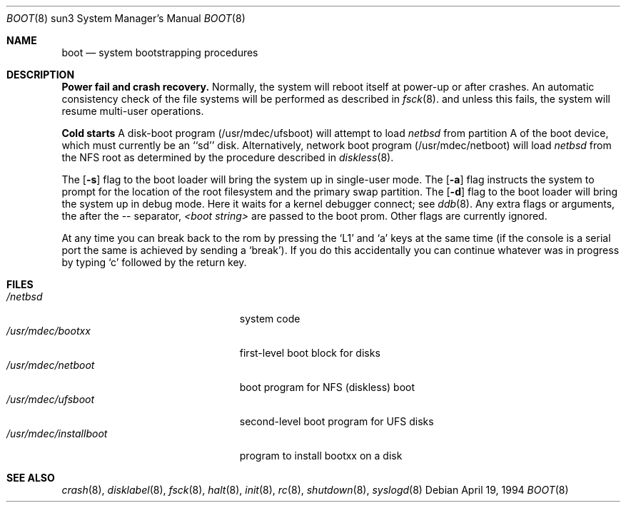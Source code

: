 .\"	$NetBSD: boot.8,v 1.4 1997/03/13 05:06:04 perry Exp $
.\"
.\" Copyright (c) 1992, 1993
.\"	The Regents of the University of California.  All rights reserved.
.\"
.\" Redistribution and use in source and binary forms, with or without
.\" modification, are permitted provided that the following conditions
.\" are met:
.\" 1. Redistributions of source code must retain the above copyright
.\"    notice, this list of conditions and the following disclaimer.
.\" 2. Redistributions in binary form must reproduce the above copyright
.\"    notice, this list of conditions and the following disclaimer in the
.\"    documentation and/or other materials provided with the distribution.
.\" 3. All advertising materials mentioning features or use of this software
.\"    must display the following acknowledgement:
.\"	This product includes software developed by the University of
.\"	California, Berkeley and its contributors.
.\" 4. Neither the name of the University nor the names of its contributors
.\"    may be used to endorse or promote products derived from this software
.\"    without specific prior written permission.
.\"
.\" THIS SOFTWARE IS PROVIDED BY THE REGENTS AND CONTRIBUTORS ``AS IS'' AND
.\" ANY EXPRESS OR IMPLIED WARRANTIES, INCLUDING, BUT NOT LIMITED TO, THE
.\" IMPLIED WARRANTIES OF MERCHANTABILITY AND FITNESS FOR A PARTICULAR PURPOSE
.\" ARE DISCLAIMED.  IN NO EVENT SHALL THE REGENTS OR CONTRIBUTORS BE LIABLE
.\" FOR ANY DIRECT, INDIRECT, INCIDENTAL, SPECIAL, EXEMPLARY, OR CONSEQUENTIAL
.\" DAMAGES (INCLUDING, BUT NOT LIMITED TO, PROCUREMENT OF SUBSTITUTE GOODS
.\" OR SERVICES; LOSS OF USE, DATA, OR PROFITS; OR BUSINESS INTERRUPTION)
.\" HOWEVER CAUSED AND ON ANY THEORY OF LIABILITY, WHETHER IN CONTRACT, STRICT
.\" LIABILITY, OR TORT (INCLUDING NEGLIGENCE OR OTHERWISE) ARISING IN ANY WAY
.\" OUT OF THE USE OF THIS SOFTWARE, EVEN IF ADVISED OF THE POSSIBILITY OF
.\" SUCH DAMAGE.
.\"
.\"     @(#)boot_sparc.8	8.2 (Berkeley) 4/19/94
.\"
.Dd April 19, 1994
.Dt BOOT 8 sun3
.Os
.Sh NAME
.Nm boot
.Nd
system bootstrapping procedures
.\" .Sh SYNOPSIS
.\" .Nm reboot
.\" .Op Fl n
.\" .Op Fl q
.\" .Oo
.\" .Ar -- <boot string>
.\" .Oc
.Sh DESCRIPTION
.Sy Power fail and crash recovery.
Normally, the system will reboot itself at power-up or after crashes.
An automatic consistency check of the file systems will be performed
as described in
.Xr fsck 8 .
and unless this fails, the system will resume multi-user operations.
.Pp
.Sy Cold starts
A disk-boot program (/usr/mdec/ufsboot) will attempt to load
.Pa netbsd
from partition A of the boot device,
which must currently be an ``sd'' disk.
Alternatively, network boot program (/usr/mdec/netboot) will load
.Pa netbsd
from the NFS root as determined by the procedure described in
.Xr diskless 8 .
.Pp
The
.Op Fl s
flag to the boot loader will bring the system up in single-user mode.
The
.Op Fl a
flag instructs the system to prompt for the location of the root filesystem
and the primary swap partition.
The
.Op Fl d
flag to the boot loader will bring the system up in debug mode.
Here it waits for a kernel debugger connect; see
.Xr ddb 8 .
Any extra flags or arguments, the after the -- separator,
.Ar <boot string>
are passed to the boot prom.
Other flags are currently ignored.
.Pp
At any time you can break back to the rom by pressing the `L1' and `a'
keys at the same time (if the console is a serial port the same is
achieved by sending a `break').
If you do this accidentally you can continue whatever was in progress
by typing `c' followed by the return key.
.Pp
.Sh FILES
.Bl -tag -width /usr/mdec/installboot -compact
.It Pa /netbsd
system code
.It Pa /usr/mdec/bootxx
first-level boot block for disks
.It Pa /usr/mdec/netboot
boot program for NFS (diskless) boot
.It Pa /usr/mdec/ufsboot
second-level boot program for UFS disks
.It Pa /usr/mdec/installboot
program to install bootxx on a disk
.El
.Sh SEE ALSO
.Xr crash 8 ,
.Xr disklabel 8 ,
.Xr fsck 8 ,
.Xr halt 8 ,
.Xr init 8 ,
.Xr rc 8 ,
.Xr shutdown 8 ,
.Xr syslogd 8
